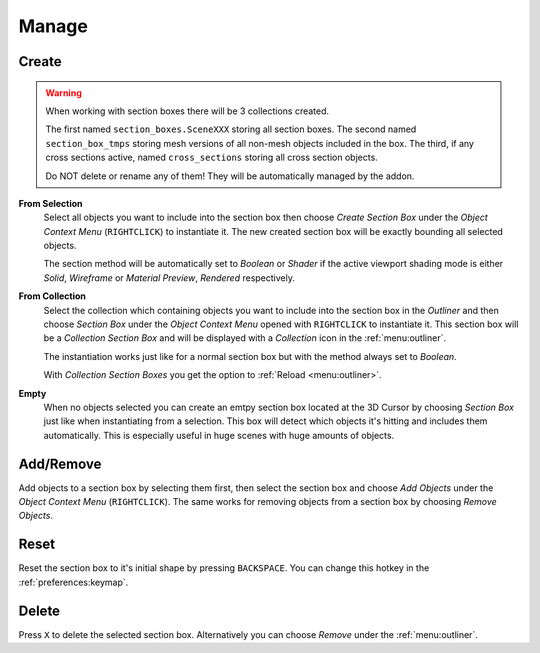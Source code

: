 ======
Manage
======

######
Create
######

.. warning::
	When working with section boxes there will be 3 collections created.

	The first named ``section_boxes.SceneXXX`` storing all section boxes.
	The second named ``section_box_tmps`` storing mesh versions of all non-mesh objects included in the box.
	The third, if any cross sections active, named ``cross_sections`` storing all cross section objects.

	Do NOT delete or rename any of them! They will be automatically managed by the addon.

**From Selection**
	Select all objects you want to include into the section box then choose *Create Section Box* under the *Object Context Menu* (``RIGHTCLICK``) to instantiate it.
	The new created section box will be exactly bounding all selected objects.
	
	The section method will be automatically set to *Boolean* or *Shader* if the active viewport shading mode is either *Solid*, *Wireframe* or *Material Preview*, *Rendered* respectively.    

**From Collection**
	Select the collection which containing objects you want to include into the section box in the *Outliner* and then choose *Section Box* under the *Object Context Menu* opened with ``RIGHTCLICK`` to instantiate it.
	This section box will be a *Collection Section Box* and will be displayed with a *Collection* icon in the :ref:`menu:outliner`.

	The instantiation works just like for a normal section box but with the method always set to *Boolean*.

	With *Collection Section Boxes* you get the option to :ref:`Reload <menu:outliner>`. 

**Empty**
	When no objects selected you can create an emtpy section box located at the 3D Cursor by choosing *Section Box* just like when instantiating from a selection.
	This box will detect which objects it's hitting and includes them automatically. This is especially useful in huge scenes with huge amounts of objects.

##########
Add/Remove
##########

Add objects to a section box by selecting them first, then select the section box and choose *Add Objects* under the *Object Context Menu* (``RIGHTCLICK``).
The same works for removing objects from a section box by choosing *Remove Objects*.

#####
Reset
#####

Reset the section box to it's initial shape by pressing ``BACKSPACE``. You can change this hotkey in the :ref:`preferences:keymap`.

######
Delete
######

Press ``X`` to delete the selected section box. Alternatively you can choose *Remove* under the :ref:`menu:outliner`.